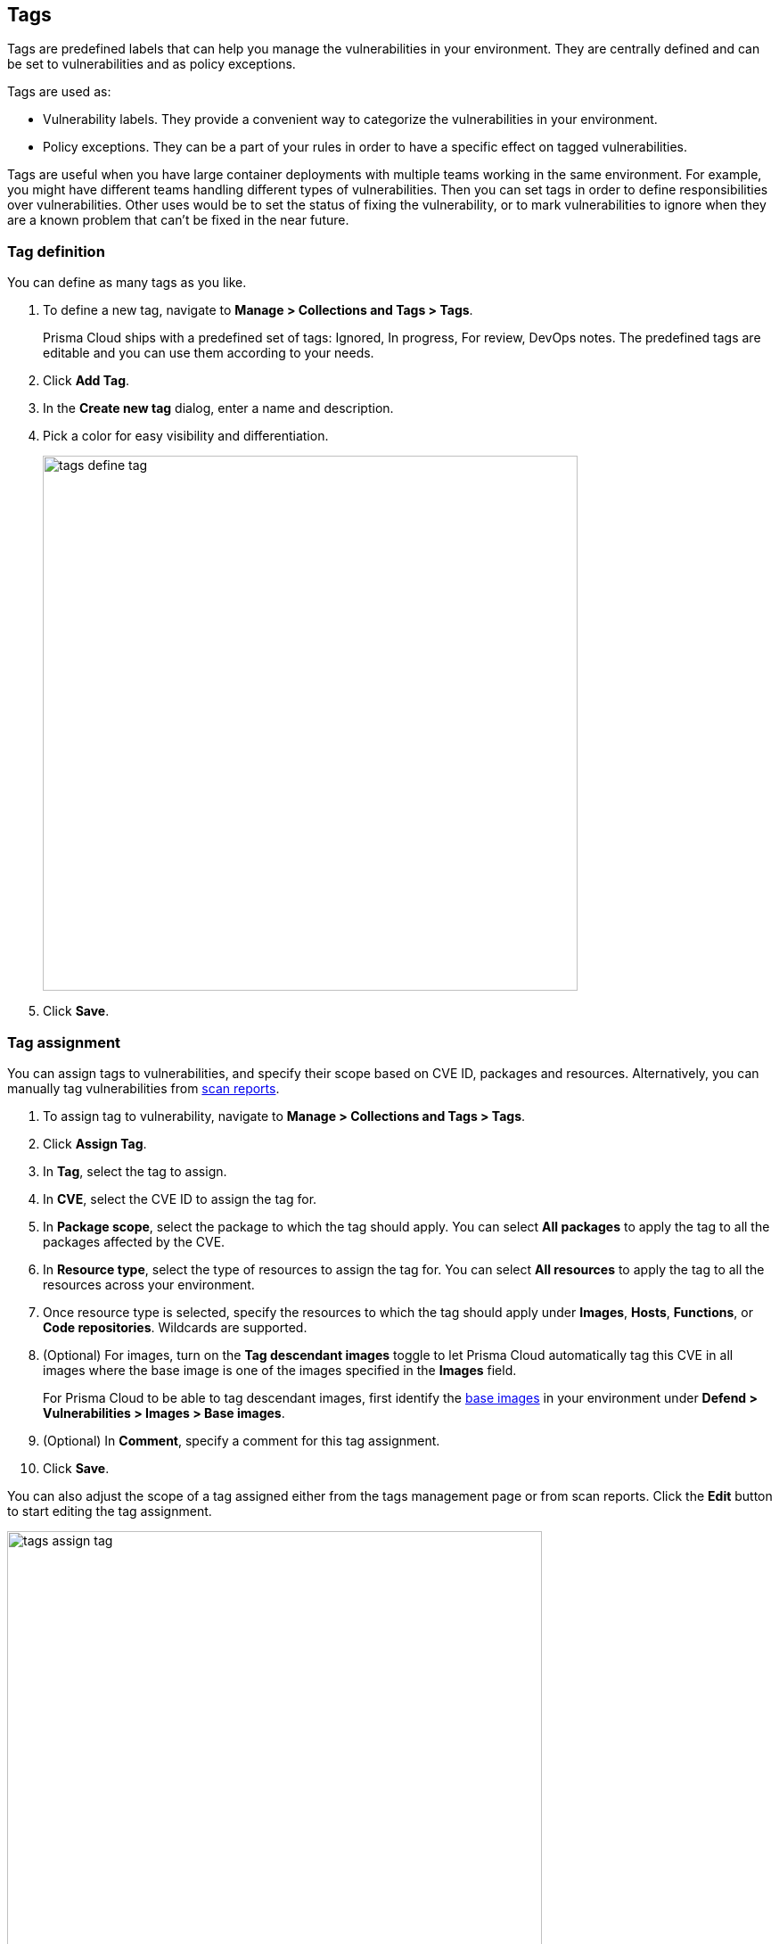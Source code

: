 == Tags

Tags are predefined labels that can help you manage the vulnerabilities in your environment.
They are centrally defined and can be set to vulnerabilities and as policy exceptions.

Tags are used as:

* Vulnerability labels.
They provide a convenient way to categorize the vulnerabilities in your environment.
* Policy exceptions.
They can be a part of your rules in order to have a specific effect on tagged vulnerabilities.

Tags are useful when you have large container deployments with multiple teams working in the same environment. For example, you might have different teams handling different types of vulnerabilities. Then you can set tags in order to define responsibilities over vulnerabilities. Other uses would be to set the status of fixing the vulnerability, or to mark vulnerabilities to ignore when they are a known problem that can't be fixed in the near future.

[.task]
=== Tag definition

You can define as many tags as you like.

[.procedure]
. To define a new tag, navigate to *Manage > Collections and Tags > Tags*.
+
Prisma Cloud ships with a predefined set of tags: Ignored, In progress, For review, DevOps notes. The predefined tags are editable and you can use them according to your needs.

. Click *Add Tag*.

. In the *Create new tag* dialog, enter a name and description. 

. Pick a color for easy visibility and differentiation.
+
image::tags_define_tag.png[width=600]
+
. Click *Save*.

[.task]
=== Tag assignment

You can assign tags to vulnerabilities, and specify their scope based on CVE ID, packages and resources. Alternatively, you can manually tag vulnerabilities from xref:../vulnerability_management/scan_reports.adoc[scan reports].

[.procedure]
. To assign tag to vulnerability, navigate to *Manage > Collections and Tags > Tags*.

. Click *Assign Tag*.

. In *Tag*, select the tag to assign.

. In *CVE*, select the CVE ID to assign the tag for.

. In *Package scope*, select the package to which the tag should apply. You can select *All packages* to apply the tag to all the packages affected by the CVE.

. In *Resource type*, select the type of resources to assign the tag for. You can select *All resources* to apply the tag to all the resources across your environment.

. Once resource type is selected, specify the resources to which the tag should apply under *Images*, *Hosts*, *Functions*, or *Code repositories*. Wildcards are supported.

. (Optional) For images, turn on the *Tag descendant images* toggle to let Prisma Cloud automatically tag this CVE in all images where the base image is one of the images specified in the *Images* field.
+ 
For Prisma Cloud to be able to tag descendant images, first identify the xref:../vulnerability_management/base_images.adoc[base images] in your environment under *Defend > Vulnerabilities > Images > Base images*. 

. (Optional) In *Comment*, specify a comment for this tag assignment.

. Click *Save*.

You can also adjust the scope of a tag assigned either from the tags management page or from scan reports. Click the *Edit* button to start editing the tag assignment.

image::tags_assign_tag.png[width=600]

To easily navigate in multiple tag assignments, use the table filters on the *Tag assignment* table. Filter by CVE ID, tag, package scope, and resource type to quickly find all places a tag applies to.

image::tags_filters_a.png[width=600]

image::tags_filters_b.png[width=600]
